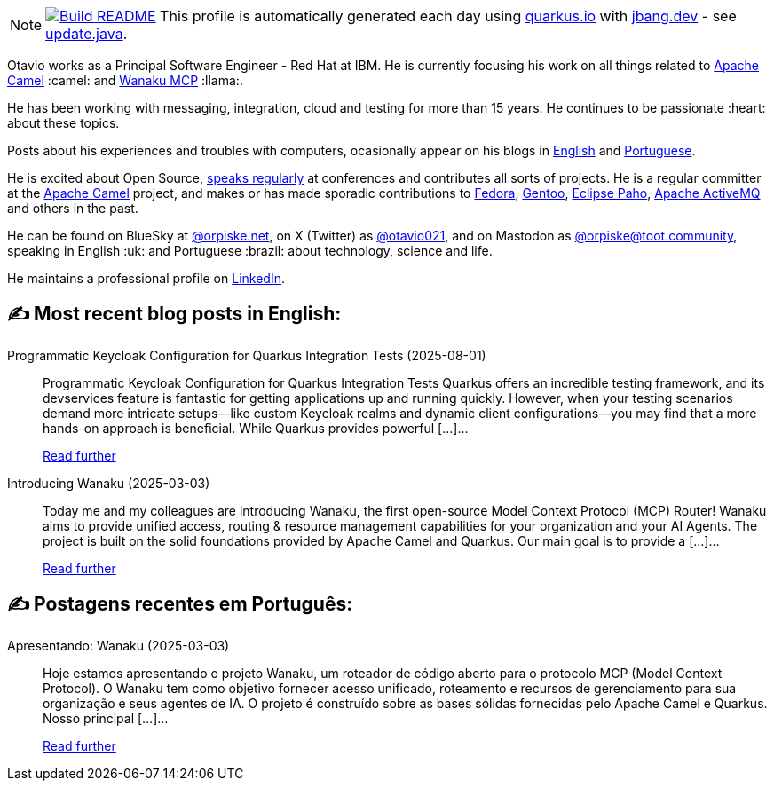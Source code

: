 ifdef::env-github[]
:tip-caption: :bulb:
:note-caption: :information_source:
:important-caption: :heavy_exclamation_mark:
:caution-caption: :fire:
:warning-caption: :warning:
endif::[]
:hide-uri-scheme:
:figure-caption!:

[NOTE]
====
image:https://github.com/maxandersen/maxandersen/workflows/Update%20README/badge.svg[Build README,link="https://github.com/maxandersen/maxandersen/actions?query=workflow%3A%22Update+README%22"]
 This profile is automatically generated each day using https://quarkus.io with https://jbang.dev - see https://github.com/maxandersen/maxandersen/blob/master/update.java[update.java].
====

Otavio works as a Principal Software Engineer - Red Hat at IBM. He is currently focusing his work on all things related to https://camel.apache.org[Apache Camel] :camel: and https://wanaku.ai[Wanaku MCP] :llama:.

He has been working with messaging, integration, cloud and testing for more than 15 years. He continues to be passionate :heart: about these topics.

Posts about his experiences and troubles with computers, ocasionally appear on his blogs in https://orpiske.net[English] and https://angusyoung.org[Portuguese].

He is excited about Open Source, https://www.orpiske.net/talks/[speaks regularly] at conferences and contributes all sorts of projects. He is a regular committer at the https://camel.apache.org[Apache Camel] project, and makes or has made sporadic contributions to https://getfedora.org[Fedora], https://gentoo.org[Gentoo], https://www.eclipse.org/paho/[Eclipse Paho], https://activemq.apache.org[Apache ActiveMQ] and others in the past.

He can be found on BlueSky at https://bsky.app/profile/orpiske.net[@orpiske.net], on X (Twitter) as https://twitter.com/otavio021[@otavio021],  and on Mastodon as https://toot.community/@orpiske[@orpiske@toot.community], speaking in English :uk: and Portuguese :brazil: about technology, science and life.

He maintains a professional profile on https://www.linkedin.com/in/orpiske/[LinkedIn].


## ✍️ Most recent blog posts in English:

Programmatic Keycloak Configuration for Quarkus Integration Tests (2025-08-01)::
Programmatic Keycloak Configuration for Quarkus Integration Tests Quarkus offers an incredible testing framework, and its devservices feature is fantastic for getting applications up and running quickly. However, when your testing scenarios demand more intricate setups—like custom Keycloak realms and dynamic client configurations—you may find that a more hands-on approach is beneficial. While Quarkus provides powerful [&#8230;]...
+
https://www.orpiske.net/2025/08/programmatic-keycloak-configuration-for-quarkus-integration-tests/[Read further^]
Introducing Wanaku (2025-03-03)::
Today me and my colleagues are introducing Wanaku, the first open-source Model Context Protocol (MCP) Router! Wanaku aims to provide unified access, routing &#38; resource management capabilities for your organization and your AI Agents. The project is built on the solid foundations provided by Apache Camel and Quarkus. Our main goal is to provide a [&#8230;]...
+
https://www.orpiske.net/2025/03/introducing-wanaku/[Read further^]

## ✍️ Postagens recentes em Português:

Apresentando: Wanaku (2025-03-03)::
Hoje estamos apresentando o projeto Wanaku, um roteador de código aberto para o protocolo MCP (Model Context Protocol). O Wanaku tem como objetivo fornecer acesso unificado, roteamento e recursos de gerenciamento para sua organização e seus agentes de IA. O projeto é construído sobre as bases sólidas fornecidas pelo Apache Camel e Quarkus. Nosso principal [&#8230;]...
+
https://www.angusyoung.org/2025/03/03/apresentando-wanaku/[Read further^]
